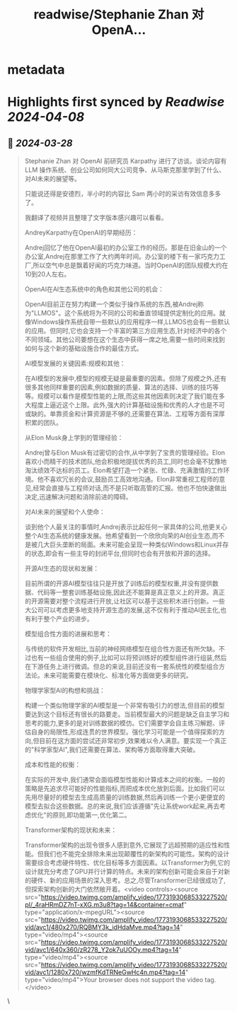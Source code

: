 :PROPERTIES:
:title: readwise/Stephanie Zhan  对  OpenA...
:END:


* metadata
:PROPERTIES:
:author: [[op7418 on Twitter]]
:full-title: "Stephanie Zhan  对  OpenA..."
:category: [[tweets]]
:url: https://twitter.com/op7418/status/1773194599756173716
:image-url: https://pbs.twimg.com/profile_images/1636981205504786434/xDl77JIw.jpg
:END:

* Highlights first synced by [[Readwise]] [[2024-04-08]]
** 📌 [[2024-03-28]]
#+BEGIN_QUOTE
Stephanie Zhan  对  OpenAI 前研究员 Karpathy 进行了访谈。谈论内容有 LLM 操作系统、创业公司如何同大公司竞争、从马斯克那里学到了什么、对AI未来的展望等。

只能说还得是安德烈，半小时的内容比 Sam 两小时的采访有效信息多多了。

我翻译了视频并且整理了文字版本感兴趣可以看看。

AndreyKarpathy在OpenAI的早期经历：

Andrej回忆了他在OpenAI最初的办公室工作的经历。那是在旧金山的一个办公室,Andrej在那里工作了大约两年时间。办公室的楼下有一家巧克力工厂,所以空气中总是飘着好闻的巧克力味道。当时OpenAI的团队规模大约在10到20人左右。

OpenAI在AI生态系统中的角色和其他公司的机会：

OpenAI目前正在努力构建一个类似于操作系统的东西,被Andrej称为"LLMOS"。这个系统将为不同的公司和垂直领域提供定制化的应用。就像Windows操作系统自带一些默认的应用程序一样,LLMOS也会有一些默认的应用。但同时,它也会支持一个丰富的第三方应用生态,针对经济中的各个不同领域。其他公司要想在这个生态中获得一席之地,需要一些时间来找到如何与这个新的基础设施合作的最佳方式。

AI模型发展的关键因素:规模和其他：

在AI模型的发展中,模型的规模无疑是最重要的因素。但除了规模之外,还有很多其他同样重要的因素,例如数据的质量、算法的选择、训练的技巧等等。规模可以看作是模型性能的上限,而这些其他因素则决定了我们能在多大程度上逼近这个上限。此外,强大的计算基础设施和优秀的人才也是不可或缺的。单靠资金和计算资源是不够的,还需要在算法、工程等方面有深厚积累的团队。

从Elon Musk身上学到的管理经验：

Andrej曾与Elon Musk有过密切的合作,从中学到了宝贵的管理经验。Elon喜欢小而精干的技术团队,他会积极地提拔优秀的员工,同时也会毫不犹豫地淘汰绩效不达标的员工。Elon希望打造一个紧张、忙碌、充满激情的工作环境。他不喜欢冗长的会议,鼓励员工高效地沟通。Elon非常重视工程师的意见,经常会直接与工程师对话,而不是只听取高管的汇报。他也不怕快速做出决定,迅速解决问题和消除前进的障碍。

对AI未来的展望和个人使命：

谈到他个人最关注的事情时,Andrej表示比起任何一家具体的公司,他更关心整个AI生态系统的健康发展。他希望看到一个欣欣向荣的AI创业生态,而不是被几大巨头垄断的局面。未来可能会呈现一种类似Windows和Linux并存的状态,即会有一些主导的封闭平台,但同时也会有开放和开源的选择。

开源AI生态的现状和发展：

目前所谓的开源AI模型往往只是开放了训练后的模型权重,并没有提供数据、代码等一整套训练基础设施,因此还不能算是真正意义上的开源。真正的开源需要对整个流程进行开放,让社区可以基于这些积木进行创新。一些大公司可以考虑更多地支持开源生态的发展,这不仅有利于推动AI民主化,也有利于整个产业的进步。

模型组合性方面的进展和思考：

与传统的软件开发相比,当前的神经网络模型在组合性方面还有所欠缺。不过也有一些组合使用的例子,比如可以将预训练好的模型组件进行组装,然后在下游任务上进行微调。但总的来说,目前还没有一套系统性的模型组合方法论。未来可能需要在模块化、标准化等方面做更多的研究。

物理学家型AI的构想和挑战：

构建一个类似物理学家的AI模型是一个非常有吸引力的想法,但目前的模型要达到这个目标还有很长的路要走。当前模型最大的问题是缺乏自主学习和思考的能力,更多的是对训练数据的模仿。它们需要学会自主练习解题、评估自身的局限性,形成连贯的世界模型。强化学习可能是一个值得探索的方向,但目前在这方面的尝试还非常初步,效果难以令人满意。要实现一个真正的"科学家型AI",我们还需要在算法、架构等方面取得重大突破。

成本和性能的权衡：

在实际的开发中,我们通常会面临模型性能和计算成本之间的权衡。一般的策略是先追求尽可能好的性能指标,而把成本优化放到后面。比如我们可以先用尽量好的模型去生成高质量的训练数据,然后再训练一个更小更便宜的模型去拟合这些数据。总的来说,我们应该遵循"先让系统work起来,再去考虑优化"的原则,即功能第一,优化第二。

Transformer架构的现状和未来：

Transformer架构的出现令很多人感到意外,它展现了远超预期的适应性和性能。但我们也不能完全排除未来出现颠覆性的新架构的可能性。架构的设计需要综合考虑硬件特性、优化目标等多方面因素。以Transformer为例,它的设计就充分考虑了GPU并行计算的特点。未来的架构创新可能会来自于对新的硬件、新的应用场景的深入思考。总之,尽管Transformer已经很成功了,但探索架构创新的大门依然敞开着。<video controls><source src="https://video.twimg.com/amplify_video/1773193068533227520/pl/_4raHRmDZ7nT-xXG.m3u8?tag=14&container=cmaf" type="application/x-mpegURL"><source src="https://video.twimg.com/amplify_video/1773193068533227520/vid/avc1/480x270/RQBMY3k_idHdaMve.mp4?tag=14" type="video/mp4"><source src="https://video.twimg.com/amplify_video/1773193068533227520/vid/avc1/640x360/zR278_Y2ok7uUOOy.mp4?tag=14" type="video/mp4"><source src="https://video.twimg.com/amplify_video/1773193068533227520/vid/avc1/1280x720/wzmfKdTRNeGwHc4n.mp4?tag=14" type="video/mp4">Your browser does not support the video tag.</video> 
#+END_QUOTE\